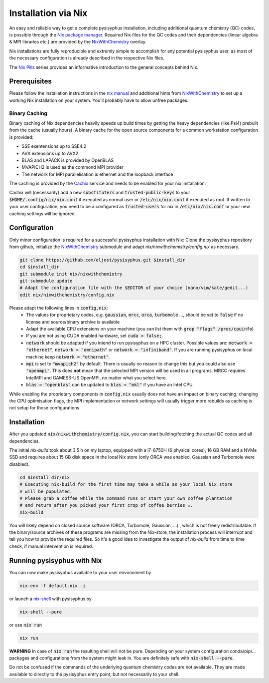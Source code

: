 Installation via Nix
********************

An easy and reliable way to get a complete pysisyphus installation, including additional quantum chemistry (QC) codes, is possible through the `Nix package manager`_. Required Nix files for the QC codes and their dependencies (linear algebra & MPI libraries etc.) are provided by the NixWithChemistry_ overlay.

Nix installations are fully reproducible and extremly simple to accomplish for any potential pysisyphus user, as most of the necessary configuration is already described in the respective Nix files.

The `Nix Pills`_ series provides an informative introduction to the general concepts behind Nix.

Prerequisites
=============

Please follow the installation instructions in the `nix manual`_ and additional hints from NixWithChemistry_ to set up a working Nix installation on your system. You'll probably have to allow unfree packages.

.. code-block:: bash
    nix-channel --add https://nixos.org/channels/nixos-20.09 nixos
    nix-channel --update
    export NIXPKGS_ALLOW_UNFREE=1

Binary Caching
--------------

Binary caching of Nix dependencies heavily speeds up build times by getting the heavy dependencies (like Psi4) prebuilt from the cache (usually hours). A binary cache for the open source components for a common workstation configuration is provided:

- SSE exentensions up to SSE4.2
- AVX extensions up to AVX2
- BLAS and LAPACK is provided by OpenBLAS
- MVAPICH2 is used as the commond MPI provider
- The network for MPI parallelisation is ethernet and the loopback interface

The caching is provided by the Cachix_ service and needs to be enabled for your nix installation:

.. code-block: bash
    nix-env -iA nixos.cachix
    cachix use chemix

Cachix will (necessarily) add a new :code:`substituters` and :code:`trusted-public-keys` to your :code:`$HOME/.config/nix/nix.conf` if executed as normal user or :code:`/etc/nix/nix.conf` if executed as root. If written to your user configuration, you need to be a configured as :code:`trusted-users` for nix in :code:`/etc/nix/nix.conf` or your new caching settings will be ignored.

Configuration
=============

Only minor configuration is required for a successful pysisyphus installation with Nix: Clone the pysisyphus repository from github, initialize the NixWithChemistry_ submodule and adapt `nix/nixwithchemistry/config.nix` as necessary.

.. code-block:: bash

    git clone https://github.com/eljost/pysisyphus.git $install_dir
    cd $install_dir
    git submodule init nix/nixwithchemistry
    git submodule update
    # Adapt the configuration file with the $EDITOR of your choice (nano/vim/kate/gedit...)
    edit nix/nixwithchemistry/config.nix

Please adapt the following lines in :code:`config.nix`:
    - The values for proprietary codes, e.g. :code:`gaussian`, :code:`mrcc`, :code:`orca`, :code:`turbomole` ..., should be set to :code:`false` if no license and source/binary archive is available
    - Adapt the available CPU extensions on your machine (you can list them with :code:`grep "flags" /proc/cpuinfo`)
    - If you are not using CUDA enabled hardware, set :code:`cuda = false;`.
    - :code:`network` should be adapted if you intend to run pysisyphus on a HPC cluster. Possible values are: :code:`network = "ethernet"`, :code:`network = "omnipath"` or :code:`network = "infiniband"`. If you are running pysisyphus on local machine keep :code:`network = "ethernet"`.
    - :code:`mpi` is set to :code:`"mvapich2"` by default. There  is usually no reason to change this but you could also use :code:`"openmpi"`. This does **not** mean that the selected MPI version will be used in all programs. MRCC requires IntelMPI and GAMESS-US OpenMPI, no matter what you select here.
    - :code:`blas = "openblas"` can be updated to :code:`blas = "mkl"` if you have an Intel CPU.

While enabling the proprietary components in :code:`config.nix` usually does not have an impact on binary caching, changing the CPU optimisation flags, the MPI implementation or network settings will usually trigger more rebuilds as caching is not setup for those configurations.

Installation
============

After you updated :code:`nix/nixwithchemistry/config.nix`, you can start building/fetching the actual QC codes
and all dependencies.

The initial `nix-build` took about 3.5 h on my laptop, equipped with a i7-8750H (6 physical cores), 16 GB RAM and a NVMe SSD and requires about 15 GB disk space in the local Nix store (only ORCA was enabled, Gaussian and Turbomole were disabled).

.. code-block:: bash

    cd $install_dir/nix
    # Executing nix-build for the first time may take a while as your local Nix store
    # will be populated.
    # Please grab a coffee while the command runs or start your own coffee plantation
    # and return after you picked your first crop of coffee berries ☕.
    nix-build

You will likely depend on closed source software (ORCA, Turbomole, Gaussian, ...) , which is not freely redistributable. If the binary/source archives of these programs are missing from the Nix-store, the installation process will interrupt and tell you how to provide the required files. So it's a good idea to investigate the output of `nix-build` from time to time check, if manual intervention is required.

Running pysisyphus with Nix
===========================

You can now make pysisyphus available to your user environment by

.. code-block:: bash

    nix-env -f default.nix -i

or launch a `nix-shell`_ with pysisyphus by

.. code-block:: bash

   nix-shell --pure

or use :code:`nix run`

.. code-block:: bash

    nix run

**WARNING** In case of :code:`nix run` the resulting shell will not be pure. Depending on your system configuration conda/pip/... packages and configurations from the system might leak in. You are definitely safe with :code:`nix-shell --pure`.

Do not be confused if the commands of the underlying quantum chemistry codes are not available. They are made available to directly to the pysisyphus entry point, but not necessarily to your shell.

.. _`Nix package manager`: https://nixos.org/download.html
.. _NixWithChemistry: https://gitlab.com/theoretical-chemistry-jena/nixwithchemistry
.. _`nix-shell`: https://nixos.org/nix/manual/#sec-nix-shell
.. _`nix manual`: https://nixos.org/manual/nix/stable/
.. _`Nix Pills`: https://nixos.org/guides/nix-pills/index.html
.. _Cachix: https://cachix.org/
